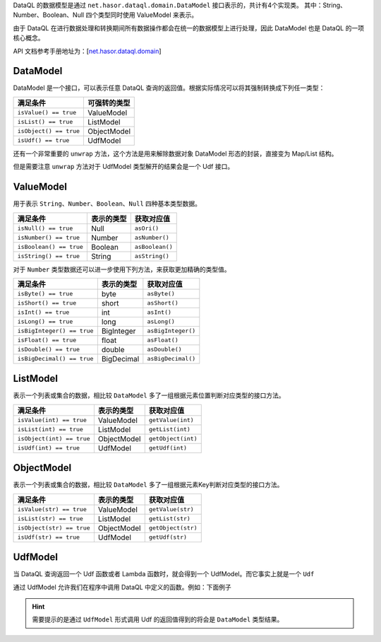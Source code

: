 DataQL 的数据模型是通过 ``net.hasor.dataql.domain.DataModel`` 接口表示的，共计有4个实现类。
其中：String、Number、Boolean、Null 四个类型同时使用 ValueModel 来表示。

由于 DataQL 在进行数据处理和转换期间所有数据操作都会在统一的数据模型上进行处理，因此 DataModel 也是 DataQL 的一项核心概念。

API 文档参考手册地址为：[`net.hasor.dataql.domain </apis/hasor/4.1.x/4.1.10/net/hasor/dataql/domain/package-summary.html>`_]

DataModel
------------------------------------
DataModel 是一个接口，可以表示任意 DataQL 查询的返回值。根据实际情况可以将其强制转换成下列任一类型：

+------------------------+------------------+
| **满足条件**           | **可强转的类型** |
+------------------------+------------------+
| ``isValue() == true``  | ValueModel       |
+------------------------+------------------+
| ``isList() == true``   | ListModel        |
+------------------------+------------------+
| ``isObject() == true`` | ObjectModel      |
+------------------------+------------------+
| ``isUdf() == true``    | UdfModel         |
+------------------------+------------------+

还有一个非常重要的 ``unwrap`` 方法，这个方法是用来解除数据对象 DataModel 形态的封装，直接变为 Map/List 结构。

但是需要注意 ``unwrap`` 方法对于 UdfModel 类型解开的结果会是一个 Udf 接口。

ValueModel
------------------------------------
用于表示 ``String``、``Number``、``Boolean``、``Null`` 四种基本类型数据。

+-----------------------------+----------------+-----------------+
| **满足条件**                | **表示的类型** | **获取对应值**  |
+-----------------------------+----------------+-----------------+
| ``isNull() == true``        | Null           | ``asOri()``     |
+-----------------------------+----------------+-----------------+
| ``isNumber() == true``      | Number         | ``asNumber()``  |
+-----------------------------+----------------+-----------------+
| ``isBoolean() == true``     | Boolean        | ``asBoolean()`` |
+-----------------------------+----------------+-----------------+
| ``isString() == true``      | String         | ``asString()``  |
+-----------------------------+----------------+-----------------+

对于 ``Number`` 类型数据还可以进一步使用下列方法，来获取更加精确的类型值。

+-----------------------------+----------------+--------------------+
| **满足条件**                | **表示的类型** | **获取对应值**     |
+-----------------------------+----------------+--------------------+
| ``isByte() == true``        | byte           | ``asByte()``       |
+-----------------------------+----------------+--------------------+
| ``isShort() == true``       | short          | ``asShort()``      |
+-----------------------------+----------------+--------------------+
| ``isInt() == true``         | int            | ``asInt()``        |
+-----------------------------+----------------+--------------------+
| ``isLong() == true``        | long           | ``asLong()``       |
+-----------------------------+----------------+--------------------+
| ``isBigInteger() == true``  | BigInteger     | ``asBigInteger()`` |
+-----------------------------+----------------+--------------------+
| ``isFloat() == true``       | float          | ``asFloat()``      |
+-----------------------------+----------------+--------------------+
| ``isDouble() == true``      | double         | ``asDouble()``     |
+-----------------------------+----------------+--------------------+
| ``isBigDecimal() == true``  | BigDecimal     | ``asBigDecimal()`` |
+-----------------------------+----------------+--------------------+

ListModel
------------------------------------
表示一个列表或集合的数据，相比较 ``DataModel`` 多了一组根据元素位置判断对应类型的接口方法。

+-----------------------------+----------------+--------------------+
| **满足条件**                | **表示的类型** | **获取对应值**     |
+-----------------------------+----------------+--------------------+
| ``isValue(int) == true``    | ValueModel     | ``getValue(int)``  |
+-----------------------------+----------------+--------------------+
| ``isList(int) == true``     | ListModel      | ``getList(int)``   |
+-----------------------------+----------------+--------------------+
| ``isObject(int) == true``   | ObjectModel    | ``getObject(int)`` |
+-----------------------------+----------------+--------------------+
| ``isUdf(int) == true``      | UdfModel       | ``getUdf(int)``    |
+-----------------------------+----------------+--------------------+

ObjectModel
------------------------------------
表示一个列表或集合的数据，相比较 ``DataModel`` 多了一组根据元素Key判断对应类型的接口方法。

+-----------------------------+----------------+--------------------+
| **满足条件**                | **表示的类型** | **获取对应值**     |
+-----------------------------+----------------+--------------------+
| ``isValue(str) == true``    | ValueModel     | ``getValue(str)``  |
+-----------------------------+----------------+--------------------+
| ``isList(str) == true``     | ListModel      | ``getList(str)``   |
+-----------------------------+----------------+--------------------+
| ``isObject(str) == true``   | ObjectModel    | ``getObject(str)`` |
+-----------------------------+----------------+--------------------+
| ``isUdf(str) == true``      | UdfModel       | ``getUdf(str)``    |
+-----------------------------+----------------+--------------------+

UdfModel
------------------------------------
当 DataQL 查询返回一个 Udf 函数或者 Lambda 函数时，就会得到一个 UdfModel。而它事实上就是一个 ``Udf``

通过 UdfModel 允许我们在程序中调用 DataQL 中定义的函数。例如：下面例子

.. code-block:: js
    :linenos:

    var foo = ()-> { return 123; }
    return foo;

.. HINT::
    需要提示的是通过 ``UdfModel`` 形式调用 Udf 的返回值得到的将会是 ``DataModel`` 类型结果。
